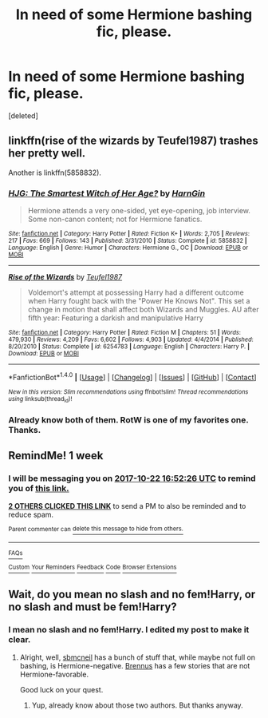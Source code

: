 #+TITLE: In need of some Hermione bashing fic, please.

* In need of some Hermione bashing fic, please.
:PROPERTIES:
:Score: 19
:DateUnix: 1508073531.0
:DateShort: 2017-Oct-15
:END:
[deleted]


** linkffn(rise of the wizards by Teufel1987) trashes her pretty well.

Another is linkffn(5858832).
:PROPERTIES:
:Author: __Pers
:Score: 5
:DateUnix: 1508116854.0
:DateShort: 2017-Oct-16
:END:

*** [[http://www.fanfiction.net/s/5858832/1/][*/HJG: The Smartest Witch of Her Age?/*]] by [[https://www.fanfiction.net/u/1220787/HarnGin][/HarnGin/]]

#+begin_quote
  Hermione attends a very one-sided, yet eye-opening, job interview. Some non-canon content; not for Hermione fanatics.
#+end_quote

^{/Site/: [[http://www.fanfiction.net/][fanfiction.net]] *|* /Category/: Harry Potter *|* /Rated/: Fiction K+ *|* /Words/: 2,705 *|* /Reviews/: 217 *|* /Favs/: 669 *|* /Follows/: 143 *|* /Published/: 3/31/2010 *|* /Status/: Complete *|* /id/: 5858832 *|* /Language/: English *|* /Genre/: Humor *|* /Characters/: Hermione G., OC *|* /Download/: [[http://www.ff2ebook.com/old/ffn-bot/index.php?id=5858832&source=ff&filetype=epub][EPUB]] or [[http://www.ff2ebook.com/old/ffn-bot/index.php?id=5858832&source=ff&filetype=mobi][MOBI]]}

--------------

[[http://www.fanfiction.net/s/6254783/1/][*/Rise of the Wizards/*]] by [[https://www.fanfiction.net/u/1729392/Teufel1987][/Teufel1987/]]

#+begin_quote
  Voldemort's attempt at possessing Harry had a different outcome when Harry fought back with the "Power He Knows Not". This set a change in motion that shall affect both Wizards and Muggles. AU after fifth year: Featuring a darkish and manipulative Harry
#+end_quote

^{/Site/: [[http://www.fanfiction.net/][fanfiction.net]] *|* /Category/: Harry Potter *|* /Rated/: Fiction M *|* /Chapters/: 51 *|* /Words/: 479,930 *|* /Reviews/: 4,209 *|* /Favs/: 6,602 *|* /Follows/: 4,903 *|* /Updated/: 4/4/2014 *|* /Published/: 8/20/2010 *|* /Status/: Complete *|* /id/: 6254783 *|* /Language/: English *|* /Characters/: Harry P. *|* /Download/: [[http://www.ff2ebook.com/old/ffn-bot/index.php?id=6254783&source=ff&filetype=epub][EPUB]] or [[http://www.ff2ebook.com/old/ffn-bot/index.php?id=6254783&source=ff&filetype=mobi][MOBI]]}

--------------

*FanfictionBot*^{1.4.0} *|* [[[https://github.com/tusing/reddit-ffn-bot/wiki/Usage][Usage]]] | [[[https://github.com/tusing/reddit-ffn-bot/wiki/Changelog][Changelog]]] | [[[https://github.com/tusing/reddit-ffn-bot/issues/][Issues]]] | [[[https://github.com/tusing/reddit-ffn-bot/][GitHub]]] | [[[https://www.reddit.com/message/compose?to=tusing][Contact]]]

^{/New in this version: Slim recommendations using/ ffnbot!slim! /Thread recommendations using/ linksub(thread_id)!}
:PROPERTIES:
:Author: FanfictionBot
:Score: 1
:DateUnix: 1508116874.0
:DateShort: 2017-Oct-16
:END:


*** Already know both of them. RotW is one of my favorites one. Thanks.
:PROPERTIES:
:Author: Quoba
:Score: 1
:DateUnix: 1508148232.0
:DateShort: 2017-Oct-16
:END:


** RemindMe! 1 week
:PROPERTIES:
:Author: TimeTurner394
:Score: 3
:DateUnix: 1508086344.0
:DateShort: 2017-Oct-15
:END:

*** I will be messaging you on [[http://www.wolframalpha.com/input/?i=2017-10-22%2016:52:26%20UTC%20To%20Local%20Time][*2017-10-22 16:52:26 UTC*]] to remind you of [[https://www.reddit.com/r/HPfanfiction/comments/76iw6r/in_need_of_some_hermione_bashing_fic_please/doej5i7][*this link.*]]

[[http://np.reddit.com/message/compose/?to=RemindMeBot&subject=Reminder&message=%5Bhttps://www.reddit.com/r/HPfanfiction/comments/76iw6r/in_need_of_some_hermione_bashing_fic_please/doej5i7%5D%0A%0ARemindMe!%20%201%20week][*2 OTHERS CLICKED THIS LINK*]] to send a PM to also be reminded and to reduce spam.

^{Parent commenter can} [[http://np.reddit.com/message/compose/?to=RemindMeBot&subject=Delete%20Comment&message=Delete!%20doej5pk][^{delete this message to hide from others.}]]

--------------

[[http://np.reddit.com/r/RemindMeBot/comments/24duzp/remindmebot_info/][^{FAQs}]]

[[http://np.reddit.com/message/compose/?to=RemindMeBot&subject=Reminder&message=%5BLINK%20INSIDE%20SQUARE%20BRACKETS%20else%20default%20to%20FAQs%5D%0A%0ANOTE:%20Don't%20forget%20to%20add%20the%20time%20options%20after%20the%20command.%0A%0ARemindMe!][^{Custom}]]
[[http://np.reddit.com/message/compose/?to=RemindMeBot&subject=List%20Of%20Reminders&message=MyReminders!][^{Your Reminders}]]
[[http://np.reddit.com/message/compose/?to=RemindMeBotWrangler&subject=Feedback][^{Feedback}]]
[[https://github.com/SIlver--/remindmebot-reddit][^{Code}]]
[[https://np.reddit.com/r/RemindMeBot/comments/4kldad/remindmebot_extensions/][^{Browser Extensions}]]
:PROPERTIES:
:Author: RemindMeBot
:Score: 2
:DateUnix: 1508086351.0
:DateShort: 2017-Oct-15
:END:


** Wait, do you mean no slash and no fem!Harry, or no slash and must be fem!Harry?
:PROPERTIES:
:Author: yarglethatblargle
:Score: 2
:DateUnix: 1508085811.0
:DateShort: 2017-Oct-15
:END:

*** I mean no slash and no fem!Harry. I edited my post to make it clear.
:PROPERTIES:
:Author: Quoba
:Score: 6
:DateUnix: 1508086934.0
:DateShort: 2017-Oct-15
:END:

**** Alright, well, [[https://www.fanfiction.net/u/1816754/sbmcneil][sbmcneil]] has a bunch of stuff that, while maybe not full on bashing, is Hermione-negative. [[https://www.fanfiction.net/u/4577618/Brennus][Brennus]] has a few stories that are not Hermione-favorable.

Good luck on your quest.
:PROPERTIES:
:Author: yarglethatblargle
:Score: 5
:DateUnix: 1508087236.0
:DateShort: 2017-Oct-15
:END:

***** Yup, already know about those two authors. But thanks anyway.
:PROPERTIES:
:Author: Quoba
:Score: 1
:DateUnix: 1508087399.0
:DateShort: 2017-Oct-15
:END:
